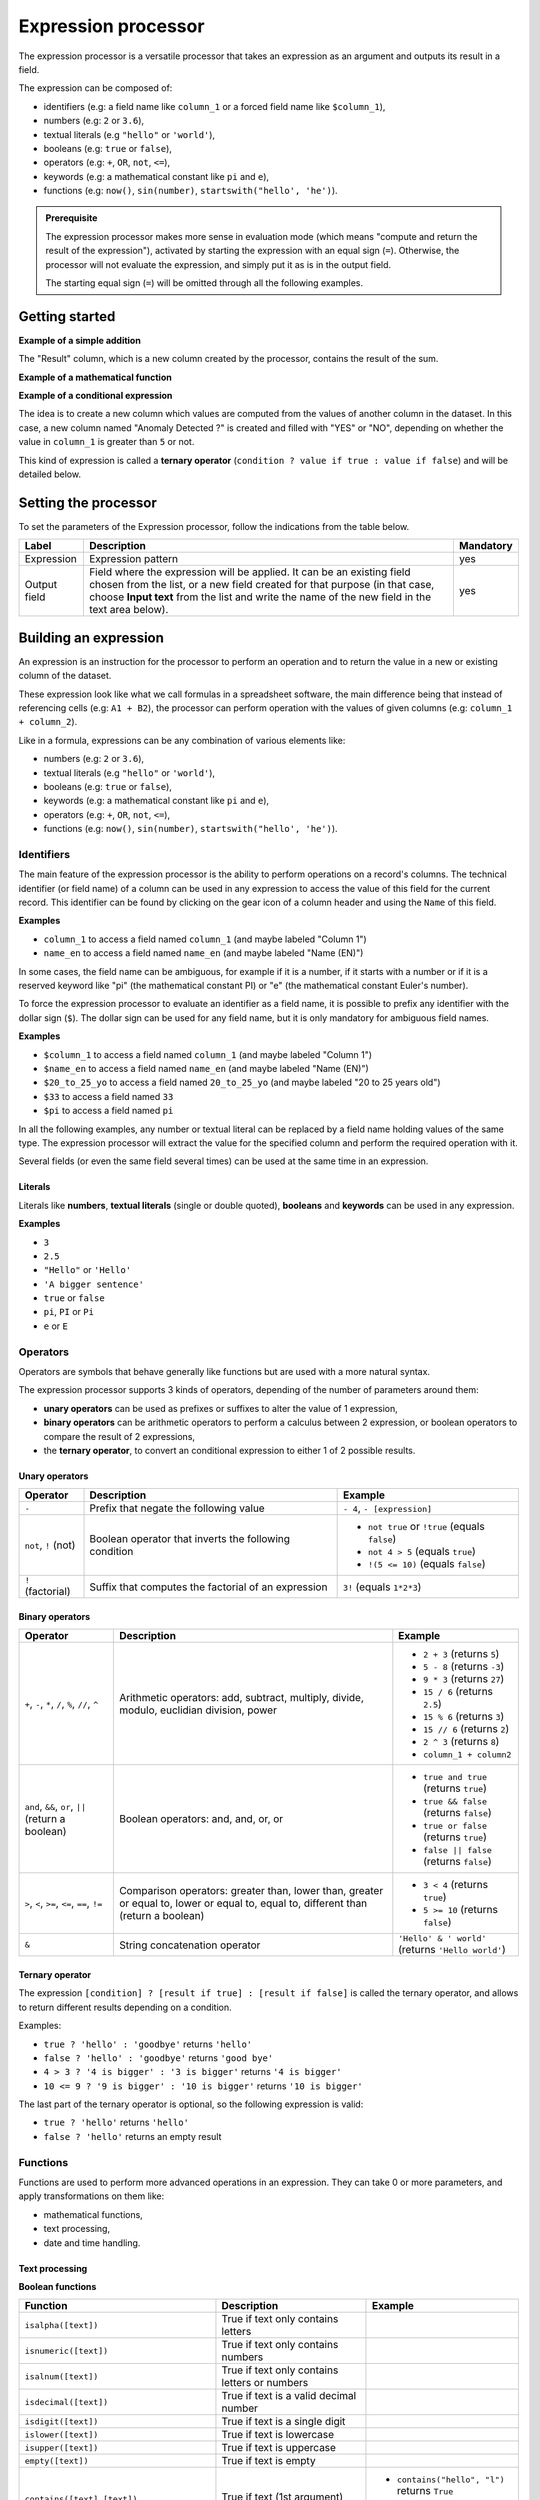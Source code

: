 Expression processor
====================

The expression processor is a versatile processor that takes an expression as an argument and outputs its result in a field.

The expression can be composed of:

- identifiers (e.g: a field name like ``column_1`` or a forced field name like ``$column_1``),
- numbers (e.g: ``2`` or ``3.6``),
- textual literals (e.g ``"hello"`` or ``'world'``),
- booleans (e.g: ``true`` or ``false``),
- operators (e.g: ``+``, ``OR``, ``not``, ``<=``),
- keywords (e.g: a mathematical constant like ``pi`` and ``e``),
- functions (e.g: ``now()``, ``sin(number)``, ``startswith("hello', 'he')``).

.. admonition:: Prerequisite
   :class: important

   The expression processor makes more sense in evaluation mode (which means "compute and return the result of the expression"), activated by starting the expression with an equal sign (``=``). Otherwise, the processor will not evaluate the expression, and simply put it as is in the output field.

   The starting equal sign (``=``) will be omitted through all the following examples.


Getting started
---------------

**Example of a simple addition**

.. localizedimage:: screenshots/processing__expression-sum.png
    :alt: Expression Processor basic sum

The "Result" column, which is a new column created by the processor, contains the result of the sum.

**Example of a mathematical function**

.. localizedimage:: screenshots/processing__expression-function.png
    :alt: Expression Processor function

**Example of a conditional expression**

The idea is to create a new column which values are computed from the values of another column in the dataset. In this case, a new column named "Anomaly Detected ?" is created and filled with "YES" or "NO", depending on whether the value in ``column_1`` is greater than ``5`` or not.

This kind of expression is called a **ternary operator** (``condition ? value if true : value if false``) and will be detailed below.

.. localizedimage:: screenshots/processing__expression-condition.png
    :alt: Expression Processor conditional expression

Setting the processor
---------------------

To set the parameters of the Expression processor, follow the indications from the table below.

.. list-table::
  :header-rows: 1

  * * Label
    * Description
    * Mandatory
  * * Expression
    * Expression pattern
    * yes
  * * Output field
    * Field where the expression will be applied. It can be an existing field chosen from the list, or a new field created for that purpose (in that case, choose **Input text** from the list and write the name of the new field in the text area below).
    * yes


Building an expression
----------------------

An expression is an instruction for the processor to perform an operation and to return the value in a new or existing column of the dataset.

These expression look like what we call formulas in a spreadsheet software, the main difference being that instead of referencing cells (e.g: ``A1 + B2``), the processor can perform operation with the values of given columns (e.g: ``column_1 + column_2``).

Like in a formula, expressions can be any combination of various elements like:

- numbers (e.g: ``2`` or ``3.6``),
- textual literals (e.g ``"hello"`` or ``'world'``),
- booleans (e.g: ``true`` or ``false``),
- keywords (e.g: a mathematical constant like ``pi`` and ``e``),
- operators (e.g: ``+``, ``OR``, ``not``, ``<=``),
- functions (e.g: ``now()``, ``sin(number)``, ``startswith("hello', 'he')``).

Identifiers
~~~~~~~~~~~

The main feature of the expression processor is the ability to perform operations on a record's columns. The technical identifier (or field name) of a column can be used in any expression to access the value of this field for the current record. This identifier can be found by clicking on the gear icon of a column header and using the ``Name`` of this field.

**Examples**

- ``column_1`` to access a field named ``column_1`` (and maybe labeled "Column 1")
- ``name_en`` to access a field named ``name_en`` (and maybe labeled "Name (EN)")

In some cases, the field name can be ambiguous, for example if it is a number, if it starts with a number or if it is a reserved keyword like "pi" (the mathematical constant PI) or "e" (the mathematical constant Euler's number).

To force the expression processor to evaluate an identifier as a field name, it is possible to prefix any identifier with the dollar sign (``$``). The dollar sign can be used for any field name, but it is only mandatory for ambiguous field names.

**Examples**

- ``$column_1`` to access a field named ``column_1`` (and maybe labeled "Column 1")
- ``$name_en`` to access a field named ``name_en`` (and maybe labeled "Name (EN)")
- ``$20_to_25_yo`` to access a field named ``20_to_25_yo`` (and maybe labeled "20 to 25 years old")
- ``$33`` to access a field named ``33``
- ``$pi`` to access a field named ``pi``

In all the following examples, any number or textual literal can be replaced by a field name holding values of the same type. The expression processor will extract the value for the specified column and perform the required operation with it.

Several fields (or even the same field several times) can be used at the same time in an expression.

Literals
^^^^^^^^

Literals like **numbers**, **textual literals** (single or double quoted), **booleans** and **keywords** can be used in any expression.

**Examples**

- ``3``
- ``2.5``
- ``"Hello"`` or ``'Hello'``
- ``'A bigger sentence'``
- ``true`` or ``false``
- ``pi``, ``PI`` or ``Pi``
- ``e`` or ``E``

Operators
~~~~~~~~~

Operators are symbols that behave generally like functions but are used with a more natural syntax.

The expression processor supports 3 kinds of operators, depending of the number of parameters around them:

- **unary operators** can be used as prefixes or suffixes to alter the value of 1 expression,
- **binary operators** can be arithmetic operators to perform a calculus between 2 expression, or boolean operators to compare the result of 2 expressions,
- the **ternary operator**, to convert an conditional expression to either 1 of 2 possible results.

Unary operators
^^^^^^^^^^^^^^^

.. list-table::
   :header-rows: 1

   * * Operator
     * Description
     * Example
   * * ``-``
     * Prefix that negate the following value
     * ``- 4``, ``- [expression]``
   * * ``not``, ``!`` (not)
     * Boolean operator that inverts the following condition
     * * ``not true`` or  ``!true`` (equals ``false``)
       * ``not 4 > 5`` (equals ``true``)
       * ``!(5 <= 10)`` (equals ``false``)
   * * ``!`` (factorial)
     * Suffix that computes the factorial of an expression
     * ``3!`` (equals ``1*2*3``)

Binary operators
^^^^^^^^^^^^^^^^

.. list-table::
   :header-rows: 1

   * * Operator
     * Description
     * Example
   * * ``+``, ``-``, ``*``, ``/``, ``%``, ``//``, ``^``
     * Arithmetic operators: add, subtract, multiply, divide, modulo, euclidian division, power
     * * ``2 + 3`` (returns ``5``)
       * ``5 - 8`` (returns ``-3``)
       * ``9 * 3`` (returns ``27``)
       * ``15 / 6`` (returns ``2.5``)
       * ``15 % 6`` (returns ``3``)
       * ``15 // 6`` (returns ``2``)
       * ``2 ^ 3`` (returns ``8``)
       * ``column_1 + column2``
   * * ``and``, ``&&``, ``or``, ``||`` (return a boolean)
     * Boolean operators: and, and, or, or
     * * ``true and true`` (returns ``true``)
       * ``true && false`` (returns ``false``)
       * ``true or false`` (returns ``true``)
       * ``false || false`` (returns ``false``)
   * * ``>``, ``<``, ``>=``, ``<=``, ``==``, ``!=``
     * Comparison operators: greater than, lower than, greater or equal to, lower or equal to, equal to, different than (return a boolean)
     * * ``3 < 4`` (returns ``true``)
       * ``5 >= 10`` (returns ``false``)
   * * ``&``
     * String concatenation operator
     * ``'Hello' & ' world'`` (returns ``'Hello world'``)

Ternary operator
^^^^^^^^^^^^^^^^

The expression ``[condition] ? [result if true] : [result if false]`` is called the ternary operator, and allows to return different results depending on a condition.

Examples:

- ``true ? 'hello' : 'goodbye'`` returns ``'hello'``
- ``false ? 'hello' : 'goodbye'`` returns ``'good bye'``
- ``4 > 3 ? '4 is bigger' : '3 is bigger'`` returns ``'4 is bigger'``
- ``10 <= 9 ? '9 is bigger' : '10 is bigger'`` returns ``'10 is bigger'``

The last part of the ternary operator is optional, so the following expression is valid:

- ``true ? 'hello'`` returns ``'hello'``
- ``false ? 'hello'`` returns an empty result

Functions
~~~~~~~~~

Functions are used to perform more advanced operations in an expression. They can take 0 or more parameters, and apply transformations on them like:

- mathematical functions,
- text processing,
- date and time handling.

Text processing
^^^^^^^^^^^^^^^

**Boolean functions**

.. list-table::
   :header-rows: 1

   * * Function
     * Description
     * Example
   * * ``isalpha([text])``
     * True if text only contains letters
     *
   * * ``isnumeric([text])``
     * True if text only contains numbers
     *
   * * ``isalnum([text])``
     * True if text only contains letters or numbers
     *
   * * ``isdecimal([text])``
     * True if text is a valid decimal number
     *
   * * ``isdigit([text])``
     * True if text is a single digit
     *
   * * ``islower([text])``
     * True if text is lowercase
     *
   * * ``isupper([text])``
     * True if text is uppercase
     *
   * * ``empty([text])``
     * True if text is empty
     *
   * * ``contains([text],[text])``, ``startswith([text],[text])``, ``endswith([text],[text])``
     * True if text (1st argument) contains, starts with or ends with text (2nd argument)
     * * ``contains("hello", "l")`` returns ``True``
       * ``startswith("hello', 'he')`` returns ``True``
       * ``endswith("hello', 'he')`` returns ``False``


**Processing functions**

.. list-table::
   :header-rows: 1

   * * Function
     * Description
     * Example
   * * ``length([text])``
     * Returns the length of the text
     * ``length('hello')`` returns ``5``
   * * ``lower([text])``, ``upper([text])``
     * Convert text to lowercase, to uppercase
     *
   * * ``capitalize([text])``, ``capitalize_all([text])``
     * Capitalize the first letter of the text, the first letter of each word
     *
   * * * ``ljust([text],[numeric],[text])``
       * ``rjust([text],[numeric],[text])``
       * ``center([text],[numeric],[text])``
     * Left, right and center justify a text (1st argument), until it reaches [numeric] characters with another text (3rd argument)
     * * ``ljust("4400", 5, "0")`` returns ``"44000"``
       * ``rjust("4400", 5, "0")`` returns ``"04400"``
       * ``center("4400", 6,"0")`` returns ``"044000"``
   * * ``normalize([text])``
     * Convert a text to its ascii representation
     * ``normalize("你好")`` returns ``"ni hao"``
   * * ``substring([text],[numeric],[numeric])``
     * Extract a substring of text, starting at index indicated by 2nd argument and of a length indicated by 2nd argument.
     * ``substring('hello', 1, 3)`` returns ``"ell"``

Mathematical functions
^^^^^^^^^^^^^^^^^^^^^^

.. list-table::
   :header-rows: 1

   * * Function
     * Description
     * Example
   * * ``abs([numeric])``
     * Absolute value
     * ``abs(-4)`` returns ``4``
   * * ``sqrt([numeric])``
     * Square root
     *
   * * ``floor([numeric])``, ``ceil([numeric])``
     * Floor and ceiling functions
     * * ``floor(4.6)`` returns ``4``
       * ``ceil(3.3)`` returns ``4``
   * * ``max([numeric],[numeric])``, ``min([numeric],[numeric])``
     * Max and min functions
     *
   * * ``round([numeric])``
     * Returns the nearest integer
     * * ``round(4.6)`` returns ``5``
       * ``round(3.3)`` returns ``4``
   * * ``random([numeric])``
     * Random number generator (between 0 and [numeric])
     * ``random(10)`` returns for example ``7.27846540481``
   * * ``pow([numeric], [numeric])``
     * Power function
     * ``pow(2, 3)`` returns ``8``
   * * ``exp([numeric])``, ``log([numeric])``, ``log10([numeric])``
     * Exponential, logarithm and base 10 logarithm functions
     * ``exp(1)`` returns ``E``
   * * ``radians([numeric])``
     * Converts an angle from degrees to radians
     * ``radians(180)`` returns ``PI``
   * * ``degrees([numeric])``
     * Converts an angle from radians to degrees
     * ``degrees(PI)`` returns ``180``
   * * ``cos([numeric])``, ``cosh([numeric])``, ``sin([numeric])``, ``sinh([numeric])``, ``tan([numeric])``, ``tanh([numeric])``
     * Cosine, hyperbolic cosine, sine, hyperbolic sine, tangent, hyperbolic tangent (in radians)
     * ``sin(PI)`` returns ``0``
   * * ``acos([numeric])``, ``acosh([numeric])``, ``asin([numeric])``, ``asinh([numeric])``, ``atan([numeric])``, ``atanh([numeric])``
     * Inverse cosine, inverse cosine hyberbolical, inverse sine, inverse sine hyperbolical, inverse tangent, inverse tangent hyperbolical (in radians)
     * ``acos(0)`` returns ``PI/2``

Date and time handling
^^^^^^^^^^^^^^^^^^^^^^

.. list-table::
   :header-rows: 1

   * * Function
     * Description
     * Example
   * * ``year([datetime])``, ``quarter([datetime])``, ``month([datetime])``, ``day([datetime])``, ``dayofweek([datetime])``, ``hour([datetime])``, ``minute([datetime])``, ``second([datetime])``
     * Extract the year, quarter, month, day, day of week, hours, minutes, seconds from a datetime
     * * ``year("2014-06-07")`` returns ``2014``
       * ``hour("2014-06-07 17:00")`` returns ``17``
       * ``hour("2014-06-07 17:00", "Europe/Paris")`` returns ``19``
   * * ``add_years([datetime],[numeric])``, ``add_months([datetime],[numeric])``, ``add_days([datetime],[numeric])``, ``add_hours([datetime],[numeric])``, ``add_minutes([datetime],[numeric])``, ``add_seconds([datetime],[numeric])``
     * Add years, months, days, hours, minutes, seconds to a datetime
     * ``add_months("2014-11-14", "3")`` returns ``2015-02-14``
   * * ``fromtimestamp([numeric])``
     * Convert a timestamp to a datetime
     *
   * * ``quartertodaterange([numeric])``
     * Convert a quarter (e.g: "2014Q2", "2019q1") to a date range
     * ``quartertodaterange("2014Q2")`` returns ``"2014-04-01 / 2014-06-30"``

More examples
-------------

.. admonition:: Note
   :class: note

   Keep in mind that for each expression, the examples are presented with actual numbers, but they can be replaced with the processed dataset's field names.

.. list-table::
   :header-rows: 1

   * * Description
     * Example
     * Result
   * * Simple addition
     * 1 + 1
     * 2
   * * Addition with a negative number
     * -3 + .1
     * -2.9
   * * Product with a field
     * price * 2
     * 24 (if price is a field valued to 12)
   * * Factorial
     * 3!
     * 6
   * * Power
     * 2^3
     * 8
   * * Greater than: true or false
     * 1 > 2
     * False
   * * Greater or equal: true or false
     * 1 >= 1
     * True
   * * Ternary operation
     * 1 >= 1 ? 2 : 3
     * 2
   * * String concatenation
     * "foo" & "," & "bar"
     * foo,bar
   * * Cosinus
     * cos(2 * pi)
     * 1
   * * Logarithm
     * log(e)
     * 1
   * * Exponential
     * exp(4)
     * 54,598
   * * Rounding
     * round(2.3)
     * 2
   * * Rounding
     * round(2.7)
     * 3
   * * Ceiling
     * ceil(2.3)
     * 3
   * * Flooring
     * floor(2.3)
     * 2
   * * Case checking: true or false
     * islower("aBc")
     * False
   * * Lowcasing
     * lower("aBc")
     * abc
   * * Alphanumeric: true or false
     * isalnum("123")
     * True
   * * Capitalize
     * capitalize("foo bar")
     * Foo bar
   * * Capitalize all words
     * capitalize_all("foo bar")
     * Foo Bar
   * * Random number generator
     * random(10)
     * 1.80536931404
   * * Random number generator, in intervals
     * random(10, 11)
     * 10.7280438796
   * * Right padding
     * ljust("4400", 5, "0")
     * 44000
   * * Left padding
     * rjust("4400", 5, "0")
     * 04400
   * * Left and right padding
     * center("4400", 6,"0")
     * 044000
   * * Replace text in string
     * replace("abcd", "b", "e")
     * aecd
   * * Count years between 2 dates
     * datediff("2014-02-28", "2015-02-28", "year")
     * 1
   * * Count months between 2 dates
     * datediff("2014-02-28", "2015-02-28", "month")
     * 12
   * * Count days between 2 dates
     * datediff("2014-02-28", "2015-02-28", "day")
     * 365
   * * Count hours between 2 datetimes
     * datediff("2014-02-28T20:00:00Z", "2014-02-28T21:00:00Z", "hour")
     * 1
   * * Count minutes between 2 datetimes
     * datediff("2014-02-28T20:00:00Z", "2014-02-28T21:00:00Z", "minute")
     * 60
   * * Count seconds between 2 datetimes
     * datediff("2014-02-28T20:00:00Z", "2014-02-28T21:00:00Z", "second")
     * 3600
